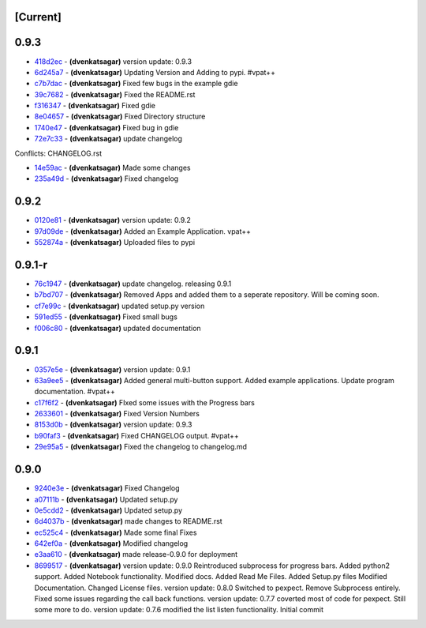 [Current]
^^^^^^^^^

0.9.3
^^^^^

-  `418d2ec <../../commit/418d2ec>`__ - **(dvenkatsagar)** version
   update: 0.9.3
-  `6d245a7 <../../commit/6d245a7>`__ - **(dvenkatsagar)** Updating
   Version and Adding to pypi. #vpat++
-  `c7b7dac <../../commit/c7b7dac>`__ - **(dvenkatsagar)** Fixed few
   bugs in the example gdie
-  `39c7682 <../../commit/39c7682>`__ - **(dvenkatsagar)** Fixed the
   README.rst
-  `f316347 <../../commit/f316347>`__ - **(dvenkatsagar)** Fixed gdie
-  `8e04657 <../../commit/8e04657>`__ - **(dvenkatsagar)** Fixed
   Directory structure
-  `1740e47 <../../commit/1740e47>`__ - **(dvenkatsagar)** Fixed bug in
   gdie
-  `72e7c33 <../../commit/72e7c33>`__ - **(dvenkatsagar)** update
   changelog

Conflicts: CHANGELOG.rst

-  `14e59ac <../../commit/14e59ac>`__ - **(dvenkatsagar)** Made some
   changes
-  `235a49d <../../commit/235a49d>`__ - **(dvenkatsagar)** Fixed
   changelog

0.9.2
^^^^^

-  `0120e81 <../../commit/0120e81>`__ - **(dvenkatsagar)** version
   update: 0.9.2
-  `97d09de <../../commit/97d09de>`__ - **(dvenkatsagar)** Added an
   Example Application. vpat++
-  `552874a <../../commit/552874a>`__ - **(dvenkatsagar)** Uploaded
   files to pypi

0.9.1-r
^^^^^^^

-  `76c1947 <../../commit/76c1947>`__ - **(dvenkatsagar)** update
   changelog. releasing 0.9.1
-  `b7bd707 <../../commit/b7bd707>`__ - **(dvenkatsagar)** Removed Apps
   and added them to a seperate repository. Will be coming soon.
-  `cf7e99c <../../commit/cf7e99c>`__ - **(dvenkatsagar)** updated
   setup.py version
-  `591ed55 <../../commit/591ed55>`__ - **(dvenkatsagar)** Fixed small
   bugs
-  `f006c80 <../../commit/f006c80>`__ - **(dvenkatsagar)** updated
   documentation

0.9.1
^^^^^

-  `0357e5e <../../commit/0357e5e>`__ - **(dvenkatsagar)** version
   update: 0.9.1
-  `63a9ee5 <../../commit/63a9ee5>`__ - **(dvenkatsagar)** Added general
   multi-button support. Added example applications. Update program
   documentation. #vpat++
-  `c17f6f2 <../../commit/c17f6f2>`__ - **(dvenkatsagar)** FIxed some
   issues with the Progress bars
-  `2633601 <../../commit/2633601>`__ - **(dvenkatsagar)** Fixed Version
   Numbers
-  `8153d0b <../../commit/8153d0b>`__ - **(dvenkatsagar)** version
   update: 0.9.3
-  `b90faf3 <../../commit/b90faf3>`__ - **(dvenkatsagar)** Fixed
   CHANGELOG output. #vpat++
-  `29e95a5 <../../commit/29e95a5>`__ - **(dvenkatsagar)** Fixed the
   changelog to changelog.md

0.9.0
^^^^^

-  `9240e3e <../../commit/9240e3e>`__ - **(dvenkatsagar)** Fixed
   Changelog
-  `a07111b <../../commit/a07111b>`__ - **(dvenkatsagar)** Updated
   setup.py
-  `0e5cdd2 <../../commit/0e5cdd2>`__ - **(dvenkatsagar)** Updated
   setup.py
-  `6d4037b <../../commit/6d4037b>`__ - **(dvenkatsagar)** made changes
   to README.rst
-  `ec525c4 <../../commit/ec525c4>`__ - **(dvenkatsagar)** Made some
   final Fixes
-  `642ef0a <../../commit/642ef0a>`__ - **(dvenkatsagar)** Modified
   changelog
-  `e3aa610 <../../commit/e3aa610>`__ - **(dvenkatsagar)** made
   release-0.9.0 for deployment
-  `8699517 <../../commit/8699517>`__ - **(dvenkatsagar)** version
   update: 0.9.0 Reintroduced subprocess for progress bars. Added
   python2 support. Added Notebook functionality. Modified docs. Added
   Read Me Files. Added Setup.py files Modified Documentation. Changed
   License files. version update: 0.8.0 Switched to pexpect. Remove
   Subprocess entirely. Fixed some issues regarding the call back
   functions. version update: 0.7.7 coverted most of code for pexpect.
   Still some more to do. version update: 0.7.6 modified the list listen
   functionality. Initial commit

